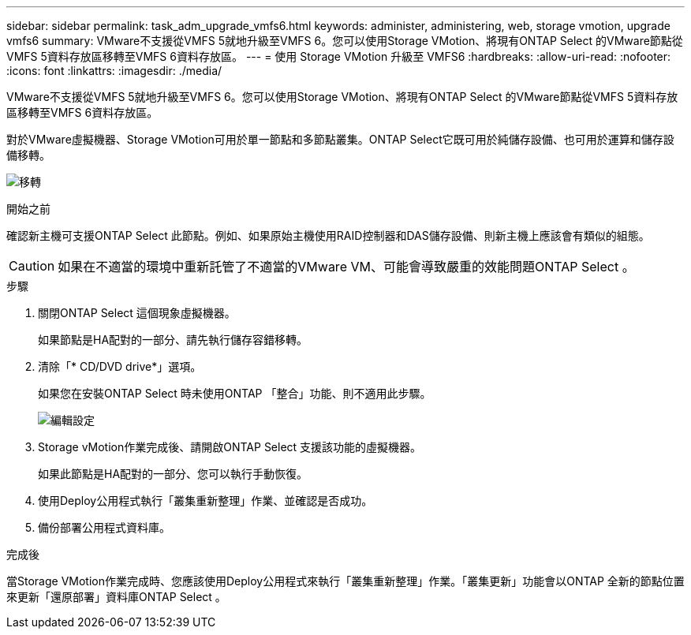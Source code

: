 ---
sidebar: sidebar 
permalink: task_adm_upgrade_vmfs6.html 
keywords: administer, administering, web, storage vmotion, upgrade vmfs6 
summary: VMware不支援從VMFS 5就地升級至VMFS 6。您可以使用Storage VMotion、將現有ONTAP Select 的VMware節點從VMFS 5資料存放區移轉至VMFS 6資料存放區。 
---
= 使用 Storage VMotion 升級至 VMFS6
:hardbreaks:
:allow-uri-read: 
:nofooter: 
:icons: font
:linkattrs: 
:imagesdir: ./media/


[role="lead"]
VMware不支援從VMFS 5就地升級至VMFS 6。您可以使用Storage VMotion、將現有ONTAP Select 的VMware節點從VMFS 5資料存放區移轉至VMFS 6資料存放區。

對於VMware虛擬機器、Storage VMotion可用於單一節點和多節點叢集。ONTAP Select它既可用於純儲存設備、也可用於運算和儲存設備移轉。

image:ST_10.jpg["移轉"]

.開始之前
確認新主機可支援ONTAP Select 此節點。例如、如果原始主機使用RAID控制器和DAS儲存設備、則新主機上應該會有類似的組態。


CAUTION: 如果在不適當的環境中重新託管了不適當的VMware VM、可能會導致嚴重的效能問題ONTAP Select 。

.步驟
. 關閉ONTAP Select 這個現象虛擬機器。
+
如果節點是HA配對的一部分、請先執行儲存容錯移轉。

. 清除「* CD/DVD drive*」選項。
+
如果您在安裝ONTAP Select 時未使用ONTAP 「整合」功能、則不適用此步驟。

+
image:ST_11.jpg["編輯設定"]

. Storage vMotion作業完成後、請開啟ONTAP Select 支援該功能的虛擬機器。
+
如果此節點是HA配對的一部分、您可以執行手動恢復。

. 使用Deploy公用程式執行「叢集重新整理」作業、並確認是否成功。
. 備份部署公用程式資料庫。


.完成後
當Storage VMotion作業完成時、您應該使用Deploy公用程式來執行「叢集重新整理」作業。「叢集更新」功能會以ONTAP 全新的節點位置來更新「還原部署」資料庫ONTAP Select 。
